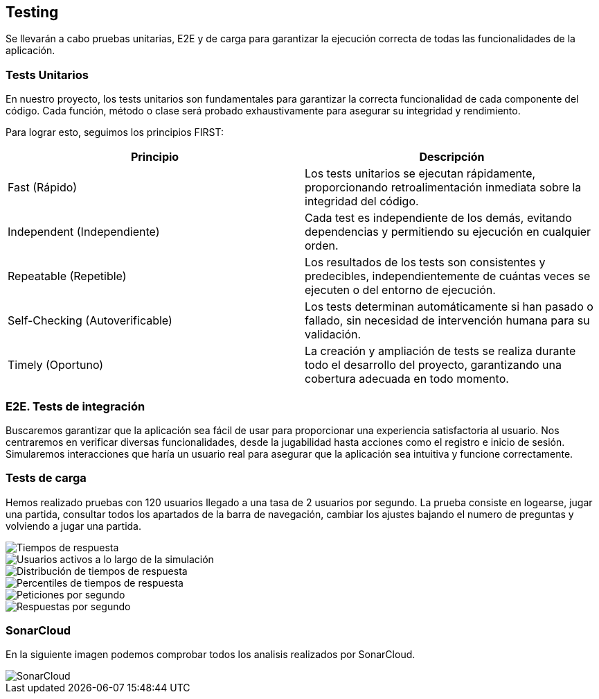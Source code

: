 ifndef::imagesdir[:imagesdir: ../images]

[[section-testing]]
== Testing
Se llevarán a cabo pruebas unitarias, E2E y de carga para garantizar la ejecución correcta de todas las funcionalidades de la aplicación. 

=== Tests Unitarios

En nuestro proyecto, los tests unitarios son fundamentales para garantizar la correcta funcionalidad de cada componente del código. Cada función, método o clase será probado exhaustivamente para asegurar su integridad y rendimiento.

Para lograr esto, seguimos los principios FIRST:

|===
|Principio | Descripción

|Fast (Rápido)
|Los tests unitarios se ejecutan rápidamente, proporcionando retroalimentación inmediata sobre la integridad del código.

|Independent (Independiente)
|Cada test es independiente de los demás, evitando dependencias y permitiendo su ejecución en cualquier orden.

|Repeatable (Repetible)
|Los resultados de los tests son consistentes y predecibles, independientemente de cuántas veces se ejecuten o del entorno de ejecución.

|Self-Checking (Autoverificable)
|Los tests determinan automáticamente si han pasado o fallado, sin necesidad de intervención humana para su validación.

|Timely (Oportuno)
|La creación y ampliación de tests se realiza durante todo el desarrollo del proyecto, garantizando una cobertura adecuada en todo momento.
|===

=== E2E. Tests de integración
Buscaremos garantizar que la aplicación sea fácil de usar para proporcionar una experiencia satisfactoria al usuario. Nos centraremos en verificar diversas funcionalidades, desde la jugabilidad hasta acciones como el registro e inicio de sesión. Simularemos interacciones que haría un usuario real para asegurar que la aplicación sea intuitiva y funcione correctamente.

=== Tests de carga
Hemos realizado pruebas con 120 usuarios llegado a una tasa de 2 usuarios por segundo. La prueba consiste en logearse, jugar una partida, consultar todos los apartados de la barra de navegación, cambiar los ajustes bajando el numero de preguntas y volviendo a jugar una partida.

image::tc_response_times.png["Tiempos de respuesta"]

image::tc_active_users.png["Usuarios activos a lo largo de la simulación"]

image::tc_response_time_distribution.png["Distribución de tiempos de respuesta"]

image::tc_response_time_distribution.png["Percentiles de tiempos de respuesta"]

image::tc_requests.png["Peticiones por segundo"]

image::tc_responses.png["Respuestas por segundo"]

=== SonarCloud
En la siguiente imagen podemos comprobar todos los analisis realizados por SonarCloud.

image::sonarcloud.png["SonarCloud"]